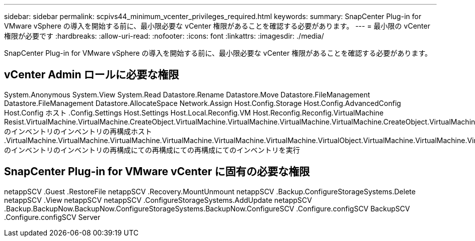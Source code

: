 ---
sidebar: sidebar 
permalink: scpivs44_minimum_vcenter_privileges_required.html 
keywords:  
summary: SnapCenter Plug-in for VMware vSphere の導入を開始する前に、最小限必要な vCenter 権限があることを確認する必要があります。 
---
= 最小限の vCenter 権限が必要です
:hardbreaks:
:allow-uri-read: 
:nofooter: 
:icons: font
:linkattrs: 
:imagesdir: ./media/


[role="lead"]
SnapCenter Plug-in for VMware vSphere の導入を開始する前に、最小限必要な vCenter 権限があることを確認する必要があります。



== vCenter Admin ロールに必要な権限

System.Anonymous System.View System.Read Datastore.Rename Datastore.Move Datastore.FileManagement Datastore.FileManagement Datastore.AllocateSpace Network.Assign Host.Config.Storage Host.Config.AdvancedConfig Host.Config ホスト .Config.Settings Host.Settings Host.Local.Reconfig.VM Host.Reconfig.Reconfig.VirtualMachine Resist.VirtualMachine.VirtualMachine.CreateObject.VirtualMachine.VirtualMachine.VirtualMachine.VirtualMachine.CreateObject.VirtualMachine のインベントリのインベントリの再構成ホスト .VirtualMachine.VirtualMachine.VirtualMachine.VirtualMachine.VirtualMachine.VirtualMachine.VirtualObject.VirtualMachine.VirtualMachine.VirtualMachine.VirtualObject.VirtualMachine.CreateQuery.VirtualMachine のインベントリのインベントリの再構成にての再構成にての再構成にてのインベントリを実行



== SnapCenter Plug-in for VMware vCenter に固有の必要な権限

netappSCV .Guest .RestoreFile netappSCV .Recovery.MountUnmount netappSCV .Backup.ConfigureStorageSystems.Delete netappSCV .View netappSCV netappSCV .ConfigureStorageSystems.AddUpdate netappSCV .Backup.BackupNow.BackupNow.ConfigureStorageSystems.BackupNow.ConfigureSCV .Configure.configSCV BackupSCV .Configure.configSCV Server
